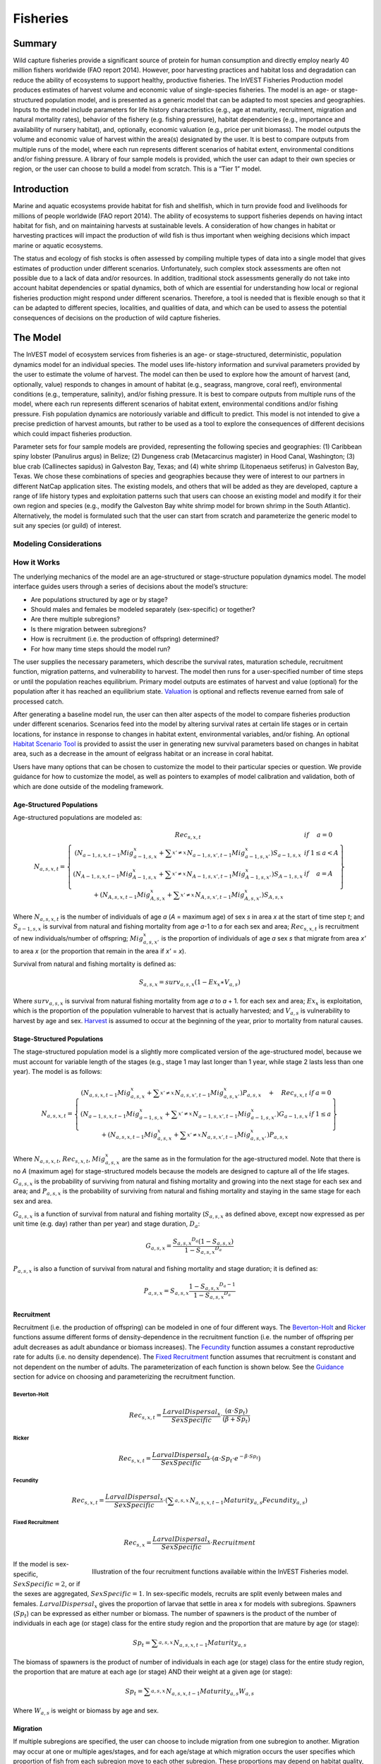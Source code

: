 .. _fisheries:

*********
Fisheries
*********

Summary
=======

Wild capture fisheries provide a significant source of protein for human consumption and directly employ nearly 40 million fishers worldwide (FAO report 2014). However, poor harvesting practices and habitat loss and degradation can reduce the ability of ecosystems to support healthy, productive fisheries. The InVEST Fisheries Production model produces estimates of harvest volume and economic value of single-species fisheries. The model is an age- or stage-structured population model, and is presented as a generic model that can be adapted to most species and geographies. Inputs to the model include parameters for life history characteristics (e.g., age at maturity, recruitment, migration and natural mortality rates), behavior of the fishery (e.g. fishing pressure), habitat dependencies (e.g., importance and availability of nursery habitat), and, optionally, economic valuation (e.g., price per unit biomass). The model outputs the volume and economic value of harvest within the area(s) designated by the user. It is best to compare outputs from multiple runs of the model, where each run represents different scenarios of habitat extent, environmental conditions and/or fishing pressure. A library of four sample models is provided, which the user can adapt to their own species or region, or the user can choose to build a model from scratch. This is a “Tier 1” model.

Introduction
============

Marine and aquatic ecosystems provide habitat for fish and shellfish, which in turn provide food and livelihoods for millions of people worldwide (FAO report 2014). The ability of ecosystems to support fisheries depends on having intact habitat for fish, and on maintaining harvests at sustainable levels. A consideration of how changes in habitat or harvesting practices will impact the production of wild fish is thus important when weighing decisions which impact marine or aquatic ecosystems.

The status and ecology of fish stocks is often assessed by compiling multiple types of data into a single model that gives estimates of production under different scenarios. Unfortunately, such complex stock assessments are often not possible due to a lack of data and/or resources. In addition, traditional stock assessments generally do not take into account habitat dependencies or spatial dynamics, both of which are essential for understanding how local or regional fisheries production might respond under different scenarios. Therefore, a tool is needed that is flexible enough so that it can be adapted to different species, localities, and qualities of data, and which can be used to assess the potential consequences of decisions on the production of wild capture fisheries.

The Model
=========

The InVEST model of ecosystem services from fisheries is an age- or stage-structured, deterministic, population dynamics model for an individual species. The model uses life-history information and survival parameters provided by the user to estimate the volume of harvest. The model can then be used to explore how the amount of harvest (and, optionally, value) responds to changes in amount of habitat (e.g., seagrass, mangrove, coral reef), environmental conditions (e.g., temperature, salinity), and/or fishing pressure. It is best to compare outputs from multiple runs of the model, where each run represents different scenarios of habitat extent, environmental conditions and/or fishing pressure. Fish population dynamics are notoriously variable and difficult to predict. This model is not intended to give a precise prediction of harvest amounts, but rather to be used as a tool to explore the consequences of different decisions which could impact fisheries production.

Parameter sets for four sample models are provided, representing the following species and geographies: (1) Caribbean spiny lobster (Panulirus argus) in Belize; (2) Dungeness crab (Metacarcinus magister) in Hood Canal, Washington; (3) blue crab (Callinectes sapidus) in Galveston Bay, Texas; and (4) white shrimp (Litopenaeus setiferus) in Galveston Bay, Texas. We chose these combinations of species and geographies because they were of interest to our partners in different NatCap application sites. The existing models, and others that will be added as they are developed, capture a range of life history types and exploitation patterns such that users can choose an existing model and modify it for their own region and species (e.g., modify the Galveston Bay white shrimp model for brown shrimp in the South Atlantic). Alternatively, the model is formulated such that the user can start from scratch and parameterize the generic model to suit any species (or guild) of interest.

Modeling Considerations
-----------------------

How it Works
------------

The underlying mechanics of the model are an age-structured or stage-structure population dynamics model. The model interface guides users through a series of decisions about the model’s structure:

+ Are populations structured by age or by stage?
+ Should males and females be modeled separately (sex-specific) or together?
+ Are there multiple subregions?
+ Is there migration between subregions?
+ How is recruitment (i.e. the production of offspring) determined?
+ For how many time steps should the model run?

The user supplies the necessary parameters, which describe the survival rates, maturation schedule, recruitment function, migration patterns, and vulnerability to harvest. The model then runs for a user-specified number of time steps or until the population reaches equilibrium. Primary model outputs are estimates of harvest and value (optional) for the population after it has reached an equilibrium state. `Valuation`_ is optional and reflects revenue earned from sale of processed catch. 

After generating a baseline model run, the user can then alter aspects of the model to compare fisheries production under different scenarios. Scenarios feed into the model by altering survival rates at certain life stages or in certain locations, for instance in response to changes in habitat extent, environmental variables, and/or fishing. An optional `Habitat Scenario Tool`_ is provided to assist the user in generating new survival parameters based on changes in habitat area, such as a decrease in the amount of eelgrass habitat or an increase in coral habitat.

Users have many options that can be chosen to customize the model to their particular species or question. We provide guidance for how to customize the model, as well as pointers to examples of model calibration and validation, both of which are done outside of the modeling framework. 


Age-Structured Populations
^^^^^^^^^^^^^^^^^^^^^^^^^^

Age-structured populations are modeled as:

.. math:: { N }_{ a,s,x,t }=\left\{ \begin{matrix} { Rec }_{ s,x,t } & if & a=0 \\ \left( { N }_{ a-1,s,x,t-1 }{ Mig }_{ a-1,s,x }^{ x }+\sum _{ x'\neq x }^{  }{ { N }_{ a-1,s,x',t-1 }{ Mig }_{ a-1,s,x' }^{ x } }  \right) { S }_{ a-1,s,x } & if & 1\le a<A \\ \left( { N }_{ A-1,s,x,t-1 }{ Mig }_{ A-1,s,x }^{ x }+\sum _{ x'\neq x }^{  }{ { N }_{ A-1,s,x',t-1 }{ Mig }_{ A-1,s,x' }^{ x } }  \right) { S }_{ A-1,s,x } & if & a=A \\ + \left( { N }_{ A,s,x,t-1 }{ Mig }_{ A,s,x }^{ x }+\sum _{ x'\neq x }^{  }{ { N }_{ A,s,x',t-1 }{ Mig }_{ A,s,x' }^{ x } }  \right) { S }_{ A,s,x } &  &  \end{matrix} \right\}

Where :math:`{N}_{a,s,x,t}` is the number of individuals of age *a* (*A* = maximum age) of sex *s* in area *x* at the start of time step *t*; and :math:`{S}_{a-1,s,x}` is survival from natural and fishing mortality from age *a*-1 to *a* for each sex and area; :math:`{Rec}_{s,x,t}` is recruitment of new individuals/number of offspring; :math:`{Mig}_{a,s,x'}^{x}` is the proportion of individuals of age *a* sex *s* that migrate from area *x'* to area *x* (or the proportion that remain in the area if *x'* = *x*).

Survival from natural and fishing mortality is defined as:

.. math:: { S }_{ a,s,x }={ surv }_{ a,s,x }\left( 1-{ Ex }_{ x }\ast { V }_{ a,s } \right)

Where :math:`{ surv }_{ a,s,x }` is survival from natural fishing mortality from age *a* to *a* + 1. for each sex and area; :math:`{Ex}_{x}` is exploitation, which is the proportion of the population vulnerable to harvest that is actually harvested; and :math:`{V}_{a,s}` is vulnerability to harvest by age and sex.  `Harvest`_ is assumed to occur at the beginning of the year, prior to mortality from natural causes.

Stage-Structured Populations
^^^^^^^^^^^^^^^^^^^^^^^^^^^^

The stage-structured population model is a slightly more complicated version of the age-structured model, because we must account for variable length of the stages (e.g., stage 1 may last longer than 1 year, while stage 2 lasts less than one year). The model is as follows:

.. math:: { N }_{ a,s,x,t }=\left\{ \begin{matrix} \left( { N }_{ a,s,x,t-1 }{ Mig }_{ a,s,x }^{ x }+\sum _{ x'\neq x }^{  }{ { N }_{ a,s,x',t-1 }{ Mig }_{ a,s,x' }^{ x } }  \right) P_{ a,s,x }\quad +\quad { Rec }_{ s,x,t } & if & a=0 \\ \left( { N }_{ a-1,s,x,t-1 }{ Mig }_{ a-1,s,x }^{ x }+\sum _{ x'\neq x }^{  }{ { N }_{ a-1,s,x',t-1 }{ Mig }_{ a-1,s,x' }^{ x } }  \right) G_{ a-1,s,x } & if & 1\le a \\ +\left( { N }_{ a,s,x,t-1 }{ Mig }_{ a,s,x }^{ x }+\sum _{ x'\neq x }^{  }{ { N }_{ a,s,x',t-1 }{ Mig }_{ a,s,x' }^{ x } }  \right) P_{ a,s,x } &  &  \end{matrix} \right\}

Where :math:`{N}_{a,s,x,t}`, :math:`{Rec}_{s,x,t}`, :math:`{Mig}_{a,s,x}^{x}` are the same as in the formulation for the age-structured model.  Note that there is no *A* (maximum age) for stage-structured models because the models are designed to capture all of the life stages. :math:`{G}_{a,s,x}` is the probability of surviving from natural and fishing mortality and growing into the next stage for each sex and area; and :math:`{P}_{a,s,x}` is the probability of surviving from natural and fishing mortality and staying in the same stage for each sex and area.

:math:`{G}_{a,s,x}` is a function of survival  from natural and fishing mortality (:math:`{S}_{a,s,x}` as defined above, except now expressed as per unit time (e.g. day) rather than per year) and stage duration, :math:`{D}_{a}`:

.. math:: { G }_{ a,s,x }=\frac { {{ S }_{ a,s,x }}^{ { D }_{ a } }\left( 1-{ S }_{ a,s,x } \right)  }{ 1-{{ S }_{ a,s,x }}^{ { D }_{ a } } }

:math:`{P}_{a,s,x}` is also a function of survival from natural and fishing mortality and stage duration; it is defined as:

.. math:: { P }_{ a,s,x }={ S }_{ a,s,x }\frac { 1-{ { S }_{ a,s,x } }^{ { D }_{ a }-1 } }{ 1-{{ S }_{ a,s,x }}^{ { D }_{ a } } }

.. _recruitment-label:

Recruitment
^^^^^^^^^^^
Recruitment (i.e. the production of offspring) can be modeled in one of four different ways. The `Beverton-Holt`_ and `Ricker`_ functions assume different forms of density-dependence in the recruitment function (i.e. the number of offspring per adult decreases as adult abundance or biomass increases). The `Fecundity`_ function assumes a constant reproductive rate for adults (i.e. no density dependence). The `Fixed Recruitment`_ function assumes that recruitment is constant and not dependent on the number of adults. The parameterization of each function is shown below. See the `Guidance`_ section for advice on choosing and parameterizing the recruitment function.

Beverton-Holt
"""""""""""""

    .. math:: { Rec }_{ s,x,t }=\frac { { LarvalDispersal }_{ x } }{ SexSpecific } \cdot \frac { \left( \alpha \cdot { Sp }_{ t } \right)  }{ \left( \beta +{ Sp }_{ t } \right) }

Ricker
""""""

    .. math:: { Rec }_{ s,x,t }=\frac { { LarvalDispersal }_{ x } }{ SexSpecific } \cdot \left( \alpha \cdot { Sp }_{ t }\cdot { e }^{ -\beta \cdot { Sp }_{ t } } \right) 

Fecundity
"""""""""

    .. math:: { Rec }_{ s,x,t }=\frac { { LarvalDispersal }_{ x } }{ SexSpecific } \cdot \left( \sum _{ a,s,x }^{  }{ { N }_{ a,s,x,t-1 }{ Maturity }_{ a,s }{ Fecundity }_{ a,s } }  \right) 

Fixed Recruitment
"""""""""""""""""

    .. math:: { Rec }_{ s,x }=\frac { { LarvalDispersal }_{ x } }{ SexSpecific } \cdot Recruitment

.. figure:: ./fisheries_images/RecruitmentFunctions.jpeg
   :align: right
   :scale: 100%
   :alt: Illustration of the four recruitment functions available within the InVEST Fisheries model.

   Illustration of the four recruitment functions available within the InVEST Fisheries model.

If the model is sex-specific, :math:`SexSpecific=2`, or if the sexes are aggregated, :math:`SexSpecific=1`. In sex-specific models, recruits are split evenly between males and females. :math:`{LarvalDispersal}_{x}` gives the proportion of larvae that settle in area x for models with subregions. Spawners (:math:`{Sp}_{t}`) can be expressed as either number or biomass.  The number of spawners is the product of the number of individuals in each age (or stage) class for the entire study region and the proportion that are mature by age (or stage):

.. math:: { Sp }_{ t }=\sum _{ a,s,x }^{  }{ { N }_{ a,s,x,t-1 }{ Maturity }_{ a,s } }

The biomass of spawners is the product of number of individuals in each age (or stage) class for the entire study region, the proportion that are mature at each age (or stage) AND their weight at a given age (or stage):

.. math:: { Sp }_{ t }=\sum _{ a,s,x }^{  }{ { N }_{ a,s,x,t-1 }{ Maturity }_{ a,s }{ W }_{ a,s } } 

Where :math:`{W}_{a,s}` is weight or biomass by age and sex.

Migration
^^^^^^^^^

If multiple subregions are specified, the user can choose to include migration from one subregion to another. Migration may occur at one or multiple ages/stages, and for each age/stage at which migration occurs the user specifies which proportion of fish from each subregion move to each other subregion. These proportions may depend on habitat quality, habitat quantity, known oceanographic dispersal patterns, etc. Within subregion migrations (for instance, shifts from one habitat type to another) should not be specified in this way.


Harvest
^^^^^^^

Harvest (:math:`{H}_{x,t}`) from each subregion in the final (equilbrated) time step is calculated based on the user-defined exploitation rate(s) and vulnerability. Harvest can be output by numbers or by weight. Choosing the appropriate output metric depends on how catch is normally processed and sold.

	Numbers (e.g. Dungeness crab:  :math:`{ H }_{ t,x }=\sum _{ a,s,x }^{  }{ { N }_{ a,s,x,t }{ Ex }_{ x }{ V }_{ a,s } }`

	By Weight (e.g. Spiny lobster, White shrimp): :math:`{ H }_{ t,x }=\sum _{ a,s,x }^{  }{ { N }_{ a,s,x,t }{ Ex }_{ x }{ V }_{ a,s }{ W }_{ a,s } }`

Where :math:`{Ex}_{x}` is exploitation, which is the proportion of the population vulnerable to harvest that is actually harvested, :math:`{V}_{a,s}` is vulnerability to harvest for age *a* and sex *s*, and :math:`{w}_{a,s}` is weight for age and sex.

Valuation
^^^^^^^^^

Valuation, :math:`{V}_{x,t}`  is optional and reflects the earnings from the sale of harvest. It is intended to give a rough idea of the current market value for an equilibrated population based on user-defined price parameters. It is simply:

.. math:: { V }_{ t,x }={ H }_{ t,x }\ast FractionProcessed\ast Price

Where :math:`Price` is the value in price per units (where units match those given by :math:`{H}_{x,t}`), and :math:`FractionProcessed` is the proportion of each harvest unit that remains to be sold after processing.

Initial Conditions 
^^^^^^^^^^^^^^^^^^

The user supplies the initial number of recruits for both age- and stage-structured models. To initialize the **age-structured** models the following is done (i.e., at :math:`t = 0`): 

.. math:: { N }_{ a,s,x,t=0 }=\left\{ \begin{matrix} { Re }c_{ s,x,t=0 } & if & a=0 \\ { N }_{ a-1,s,x,t=0 }{ S }_{ a,s,x } & if & 1\le a<A \\ \frac { { N }_{ A-1,s,x,t=0 }{ S }_{ A-1,s,x } }{ (1-{ S }_{ A,s,x }) }  & if & a=A \end{matrix} \right\}

For **stage-structured** models, we set the youngest stage as the initial recruitment, and then all other stages to 1 (as below). This is appropriate for the stage-structured models because each stage has a different duration, so we allow the model to redistribute the initial recruits (i.e., members of the youngest stage) over time instead of specifying them at the outset as in the age-structured model.

.. math:: { N }_{ a,s,x,t=0 }=\left\{ \begin{matrix} { Rec }_{ s,x,t=0 } & if & a=0 \\ 1 & if & 1\le a \end{matrix} \right\}

.. note:: Because the population model is run to equilibrium, the initial number of recruits will not affect the model results, but may affect the number of time steps required before the population reaches equilibrium.

Scenarios
=========

The InVEST Fisheries model is best suited for comparing fisheries production under different scenarios. A scenario could be a change in the amount of juvenile habitat, a change in the harvest rate in a particular subregion, or a change in survival due to other causes such as climate change. Results from running scenarios can then be compared to baseline model runs to evaluate the consequences of such changes for fisheries production. To facilitate the analysis of scenarios, we provide a preprocessor tool for calculating how changes in habitat extent translate into changes in age/stage-specific survival.

Habitat Dependency
------------------

For ages/stages that depend on certain habitats (for instance, mangroves), a change in habitat coverage within a region can result in a change in the survival rate of ages/stages which depend on that habitat. The option to model this dependency is included as a `Habitat Scenario Tool`_ with InVEST, whereby new survival parameters are generated based on the baseline survival parameters and the amount of change in habitat. Users may choose to use the functional form provided in the tool, or use their own methods to calculate changes in survival. Currently, the tool is only suited for use with age-structured (not stage-structured) models.

Using the Habitat Scenario Tool, changes in the area of critical habitats are linked to changes in survival as follows:

.. math:: { S }_{ a,x }={ surv }_{ a,x }{ \left( \frac { \sum _{ { d }_{ a,h }>0 }^{  }{ { \left( 1+\frac { { H }_{ h,x,SCEN }-{ H }_{ h,x,BL } }{ { H }_{ h,x,BL } }  \right)  }^{ { d }_{ a,h }\gamma  } }  }{ { n }_{ a } }  \right)  }^{ { T }_{ a } }

Where :math:`{surv}_{a,x}` is baseline survival from natural mortality from age *a*-1 to *a* in subregion *x*: :math:`{surv}_{0}=1`, :math:`{surv}_{a}={e}^{-M}` if *a* > 0, and :math:`{M}_{a}` is the natural mortality rate from *a* - 1 to *a*. :math:`{T}_{a}` indicates if a transition to a new habitat happens from *a* - 1 to *a*, which is used so that changes in habitat coverage only affect survival during the transition to that habitat, but not once settled in the habitat. :math:`{H}_{h,x}` is the amount of habitat *h* (e.g. coral, mangrove, seagrass) in the region in the baseline (BL; i.e. status quo) system or under the scenario being evaluated (SCEN). :math:`{d}_{a,h}` is the degree to which survival during the transistion from *a*-1 to *a* depends upon availability of :math:`h`, :math:`y` is a shape parameter which describes the relationship between a change in habitat and a change in survival, and :math:`{n}_{a}` is the number of non-zero habitat-dependency values for age *a*.  If :math:`{n}_{a}=0`, :math:`{S}_{a,x}={surv}_{a,x}`. :math:`{S}_{a,x}` is restricted to a maximum of 1.


Limitations and Simplifications
===============================

The InVEST Fisheries model is best suited for exploring how different scenarios of habitat change, harvesting, or changing environmental conditions may result in changes to fisheries production. It is not intended to be a stock assessment tool, nor should the output be interpreted as predictions of future catches. Fish populations are notoriously variable, both from year to year as well as over long time scales. In the InVEST Fisheries model, as with any model, the quality of the output will be determined by the quality of the parameters supplied.
Key assumption of the model include:

+ Fishing is assumed to take place at the start of the year, before natural mortality.
+ After recruitment, survival is not density-dependent (i.e. does not depend on population size).
+ Harvest rates and selectivity are fixed through time, such that technological improvements to gear or changes in fishing practices are not modeled.
+ Market operations are fixed, such that they do not vary in response to amount of harvest, shifts in market or consumer preference. 

Key assumptions of the Habitat Scenario Tool include:

+ Habitat dependencies are obligatory (i.e., habitat substitutability is not explicitly represented).
+ The population responds to change in habitat quantity (e.g., areal extent of mangrove, seagrass, or coral reef), not quality of those habitats.
+ A change in habitat quantity is assumed to affect survival only during the first life stage which depends on that habitat. 
+ The effect of a change in habitat on survival does not depend on the population density. In other words, a 50% reduction in juvenile habitat will have the same effect on survival rates regardless of the number of juveniles.


Model Details and Guidance
==========================

Sample Models
-------------

Four sample models are included with the InVEST Fisheries model, but it is expected that the user will customize the model to suit their own species or region as needed. The following sections provide guidance on how to customize the model, and give examples from the four sample models. The four sample models exist as parameter sets the user can input to the InVEST model. For more information on the parameterization of the Dungeness crab model, as well as an application of the model, see Toft et al. 2013. For the Spiny lobster model used in the Belize case study, see Arkema et al. *in press* and Toft et al. *in prep* (available upon request). The Spiny lobster model was parameterized by fitting to time-series of catch and catch-per-unit-effort (CPUE). In situations where parameters are uncertain (in particular, recruitment parameters), fitting the model to available catch data is one way to get estimates of these parameters (see Arkema et al. *in press*). This must be done outside InVEST.

Guidance
--------

Age or Stage Structured
^^^^^^^^^^^^^^^^^^^^^^^

An age-structured model is simply a stage-structured model where all stages are the same length (typically one year). If multiple important life-history transitions happen within a year which should be captured in the model (e.g., multiple transitions from one habitat to another, or multiple migration events between regions), then a stage-structured model may be most appropriate. 

All of the sample models are age-structured models, aside from shrimp, which is stage-structured. The stage-structured model accounts for variable lengths of the stages (e.g., stage 1 may last longer than a year, while stage 2 may last less than a year). Stage duration, :math:`{D}_{a}`, must be specified for each stage, but is assumed to be constant (and typically 1 year) for age-structured models.

Time Step Units
^^^^^^^^^^^^^^^

For age-structured models, the time step is assumed to be one year, and parameters are therefore based on annual rates and the model progresses in one-year increments. For stage-structured models, the user determines the time step. For instance, in the white shrimp model time steps are interpreted as days because 'Duration' values in the population_params.csv are number of days. The time step unit (days, months, years) will be the same as used for the "number of time steps for model run," which is specified by the user.

Number of Time Steps for Model Run
^^^^^^^^^^^^^^^^^^^^^^^^^^^^^^^^^^

The number of time steps should be sufficiently large for the population to reach equilibrium. For age-structured models, a reasonable starting place is between 100-300 time steps, but will depend on the population parameters. For stage-structured models, more time steps may be needed. It is recommended that the user start with an intermediate number of time steps and check the model output to determine whether more time steps are needed to reach equilibrium.

Number of Age or Stage Classes
^^^^^^^^^^^^^^^^^^^^^^^^^^^^^^

The model should capture the major points through adulthood– larval, juvenile/rearing, spawning, harvest. This is fairly straightforward for stage-structured models, as stages will span larval to adult stages, with some in between. For white shrimp, for instance, the intermediate stages are post-larval, marsh and bay. For age-structured models, the maximum age should be set to be old enough for the species to have reached full maturity and to be subjected to maximum harvest. The oldest age class will be a ‘plus’ class meaning that it includes that age and all older ages. There is no maximum age for stage-structured models because the models are designed to capture all of the life stages.

**Spiny Lobster** (8 age classes): 0 (larval), 1, 2, 3, 4, 5, 6, 7+

**Dungeness Crab** (5 age classes): 0 (larval), 1, 2, 3, 4+

**Blue Crab** (4 age classes): 0 (larval), 1, 2, 3+

**White Shrimp** (5 stage classes): eggs/larvae, post-larval, marsh, bay, adult (based on Baker et al. 2008)


Sex-Specific or Not
^^^^^^^^^^^^^^^^^^^

A sex-specific model can be used if the biology (e.g., migration, size at age) or harvest practices differ substantially by sex. Different parameters can be given to each sex. Of the sample models, Dungeness crab is the only example of a sex-specific model. Males and females are separate in the Dungeness crab model because regulations prohibit harvest of female crabs. The population model could have been combined for both sexes, but we deemed it easier to keep them separate to reflect the harvest practices.

Areas(s) of Interest
^^^^^^^^^^^^^^^^^^^^

The model can encompass one area—that is, be completely spatially aggregated (i.e. the population is considered homogenous throughout the study area)—or the area can be divided into subregions. In the sample models, we have made our decisions about how to include space in each model based on the policy questions and data availability for parameterizing the model.

**Spiny Lobster**: Project partners separated Belizean coastal and marine waters into 9 planning regions of different sizes, which we use for the lobster model.

**Dungeness Crab**: Six boxes of irregular shape/size to match output from an ecosystem model (Toft et al. ICES).

**Blue Crab and White Shrimp**: A single bay-wide region


Larval Dispersal
^^^^^^^^^^^^^^^^

For models with subregions (e.g., Spiny Lobster, Dungeness Crab), we assume that adults from each subregion contribute to a common larval pool. Larvae are then distributed across subregions. The proportion of larvae that go to each subregion is user-defined, in the main parameters csv file. In the spiny lobster default model, larvae are dispersed to the subregions according to the distribution of suitable habitat (e.g. mangroves and seagrasses. See `Habitat Dependency`_) among the subregions (Arkema et al. in review). In the Dungeness crab default model, larvae are dispersed proportional to the surface area of each subregion (Toft et al. 2013 ICES). The models represent closed populations, meaning we do not allow for any larval recruitment from outside of the study area. However, if recruitment is modeled using the `Fixed Recruitment`_ function, this could implicitly represent an external source of larvae.

Migration
^^^^^^^^^

If there are multiple subregions in the model, the user defines the degree of migration between subregions and at what ages/stages this migration occurs. In deciding how to include migration in a model, the user should answer questions such as: Does a portion of each age-class emigrate each year? Or does emigration only occur for specific classes as they migrate between habitats? What portion of each class emigrates (e.g., 10% or 50%)? Where do they go (e.g., distribute equally to all other subregions regardless of distance from subregion of origin, or distribute based on a distance decay from subregion of origin)?

To specify migration, the user includes a separate matrix for each age (or stage) when migration occurs (e.g., in the lobster model, lobster migrate between ages 2 and 3 only, so only 1 migration matrix is included). These matrices, stored within a single folder, are selected under “migration matrix CSV folder” in the model interface. Note that movements within subregions (for instance, ontogenetic shifts between different habitat types) may be implicitly included in the model by altering age-specific survival rates to reflect availability of recipient habitat (see habitat dependency section). Within subregion movements do not require a migration matrix.

Spiny lobster is the only sample model that includes migration, which occurs as lobster move from mangroves and seagrasses to corals between ages 2 and 3. The proportion of age 2s that migrate from one subregion to another is determined by a distance decay function weighted by the amount of coral habitat in each subregion. For example, if there are 2 subregions and one is replete with coral, more of the age 2 lobster will migrate to that subregion than the other (for details see Arkema et al. *in press*).

Survival from Natural Mortality
^^^^^^^^^^^^^^^^^^^^^^^^^^^^^^^

Each year, a proportion of each age-class or stage succumbs to natural mortality due to a variety of causes, including predation, disease, or competition. Survival from natural mortality is the proportion of individuals that continues on to the next age/stage. Often, survival from natural mortality is calculated from instantaneous natural mortality rates (:math:`{M}_{a}`), which are frequently available from peer-reviewed literature and/or stock assessments: :math:`{S}_{a}={e}^{-{M}_{a}t}`, where t is the length of the time step over which survival is calculated (typically 1 year for `Age-Structured Populations`_).

Within the model, natural mortality may vary by age/stage, sex, and subregion, but it may not vary by time step.

**Spiny Lobster**: survival from natural mortality is the same across all ages (0.698), as calculated from a natural mortality rate of 0.36 y^-1.

**Dungeness Crab**: we use 4 survival parameters, which were the same for males and females (see references in Higgins et al. 1997 and Toft et al. 2013). The survival of eggs to age 1 crab involves survival through two phases of Dungeness crab development—egg, and megalopae—for which we each had estimates of survival (5.41x10-6 and 0.29, respectively). We multiplied these together to generate the survival term from eggs through megalopae to age 1. Survival was the same for ages 2 and 3 of both sexes, and age 4+ females (0.725); age 4+ males are harvested and the surviving males have been shown to have a lower survival than other adult Dungeness crab (0.526).

Survival from Fishing Mortality
^^^^^^^^^^^^^^^^^^^^^^^^^^^^^^^

Mortality from fishing depends on the exploitation fraction and the age- or stage-specific vulnerability to harvest (see below).

Exploitation Fraction
^^^^^^^^^^^^^^^^^^^^^

This is the proportion of the population vulnerable to harvest that is actually harvested. This may vary by subregion.

Vulnerability to Harvest
^^^^^^^^^^^^^^^^^^^^^^^^

Not all ages or stages are equally likely to be harvested. Vulnerability to harvest (also called selectivity) may depend on size, life-stage specific behavior (for instance spawning aggregations), habitat use, or regulations, and may change depending on the gear and fishing strategies employed. A value of 1.0 indicates that the age or stage is fully vulnerable to harvest, whereas values less than one indicate the vulnerability relative to the fully-vulnerable age or stage. For instance, if all individuals age 4+ are fully vulnerable, whereas age 3 individuals are only half as likely to be caught given the same fishing pressure, age-3 would have a vulnerability of 0.5. The most vulnerable age/stage should have a value of 1.0. Vulnerability is assumed to be the same across subregions.

Different functional forms may be used to describe vulnerability. These are examples intended to help the user construct the population parameters csv file, but other functional forms are possible (for instance, a dome-shaped function would imply the highest vulnerability for medium-aged individuals).

Binary: each age or stage is either not vulnerable or fully vulnerable (0 or 1).

Logistic function: assumes that vulnerability increases with age/stage, where :math:`{a}_{50}` is the age at which individuals have a 50% vulnerability to harvest, and :math:`\delta` determines the slope of the logistic function.

**Spiny Lobster**: We model vulnerability-at-age by using the logistic function above, with :math:`{a}_{50}` set to 2.5 years and :math:`\delta` set to 10.  A :math:`\delta` of 10 gives the shape of the logistic function a nearly knife-edge selectivity, meaning that very few lobster younger than 2.5 years are vulnerable to fishing, whereas almost all lobster older than 2.5 years are vulnerable to fishing. This cutoff was chosen as this is the age when lobster reach the minimum legal size for harvest of 75mm. A smaller delta would soften the knife-edge selectivity, resulting in higher vulnerability (and harvest) of younger lobster. Exploitation (:math:`{Ex}_{x}`) for this model is set to 31% based on historical harvest rates.

**Dungeness Crab**: Vulnerability and exploitation are set more simply in this model. Only age 4 males are assumed to be vulnerable to harvest (V = 1 for age 4 males, and V = 0 for all other ages and females). :math:`{Ex}_{x}` is set to 0.47, meaning 47% of age-4 males are harvested in each region. This was estimated by adjusting an average harvest rate for California, Oregon and Washington to include only tribal and recreational catch since commercial harvesting does not occur in Hood Canal, WA (details in Toft et al. 2014 ICES)

Recruitment
^^^^^^^^^^^

**Beverton-Holt**: The Beverton-Holt model represents a situation where the total number of recruits increases with spawners abundance up to an asymptote. This recruitment function also has two parameters: alpha and beta. For Beverton-Holt, alpha represents the maximum number of recruits produced (i.e. the asymptote), whereas beta represents the number of spawners needed to produce recruitment equal to half the maximum (alpha/2). In this form, alpha/beta represents the recruits per spawner at low spawner levels. 

**Ricker**: The Ricker model represents a situation where the total number of recruits increases up to intermediate spawner levels and then decreases at very high spawner levels. This function has two parameters: alpha and beta. In the Ricker model, alpha gives the maximum recruits per spawner at low spawner levels (i.e., the initial slope of the stock-recruit curve), while beta is the rate of decline in recruits as there are more spawners, or the degree to which the curve bends downwards as spawner abundance increases. 

For both Ricker and Beverton-Holt, spawners may be measured in numbers of individuals or in biomass, and the parameters should be specified appropriately.

**Fecundity**: For the fecundity-based recruitment function, only age- or stage-specific fecundity values are needed, representing the number of offspring per mature individual. Caution is urged when selecting this option as age-based models must be carefully parameterized in order to reach equilibrium, and stage-based models may reach a false equilibrium. 

**Fixed**: In the fixed recruitment function, recruitment is time-invariant. A value for the fixed number of recruits must be given. Recruitment therefore does not depend on the abundance of mature individuals. 

.. note:: Choosing which recruitment function to use will depend on data availability as well as ecological knowledge about the species and region. Density-dependent recruitment functions such as the Ricker and Beverton-Holt are most common in fisheries models, as they recognize that a population depends on finite resources and cannot grow infinitely large. A model with the Fecundity function must be parameterized carefully or it is not guaranteed to reach an equilibrium. The Fixed recruitment may be appropriate in cases where the region of interest is small relative to the range or distribution of the fished population, for instance, when recruits may drift into the region of interest from nearby spawning areas. 

The Ricker function is used for the blue crab and Dungeness crab models. The lobster model uses the Beverton-Holt function. The white shrimp model assumes fixed recruitment. In all cases, stock-recruitment parameters were estimated by fitting the model to available data. For instance, the spiny lobster model was fit to three time-series of catch-per-unit-effort (CPUE) data, which allowed the estimation of alpha and beta. In the white shrimp model, recruitment was estimated by fitting the model to catch data.

Initial Recruitment
^^^^^^^^^^^^^^^^^^^

Because the model is an equilibrium model, the value chosen for Initial Recruitment is not critical. It should be in a reasonable range in order to ensure the model reaches equilibrium without too many time steps.

Maturity at Age/Stage
^^^^^^^^^^^^^^^^^^^^^

Maturity at age or stage is used to determine the abundance of spawners if you choose Beverton-Holt or Ricker for the recruitment function. These parameters may be taken from other studies, or estimated from data using, for instance, the equation given below. If local data are not available, www.fishbase.org provides basic life history information for many species of fish.

Maturity-at-age, :math:`{m}_{a}`, may be calculated using a maturity ogive governed by a logistic function:

.. math:: { m }_{ a }={ \left( 1+exp\left( -\phi \left( { L }_{ a }-{ L }_{ 50 } \right)  \right)  \right)  }^{ -1 }

where:

+ :math:`\phi` determines the slope of the logistic function
+ :math:`{L}_{50}` is the length-at-50% maturity
+ :math:`{L}_{a}` is the length-at-age, defined according to a von Bertalanffy growth equation.

See the length/weight section below.


Weight at Age (Optional)
^^^^^^^^^^^^^^^^^^^^^^^^

It is optional to include a length-weight relationship in the model. We have done so for the lobster model because harvest and sale of lobster is recorded by volume of meat, not number of lobsters, which means any model validation needed to be a comparison of weight, not just numbers of lobster. For Dungeness crab, however, we validated the model against numbers of crab landed and had no need to transform numbers of crab to volume of crab. It may also be useful to include weight when recruitment depends strongly on total biomass of spawners, rather than total numbers of spawners.

For Lobster, we use a von Bertalanffy growth equation and a length-weight relationship to transform numbers-at-age to weight-at-age, :math:`{w}_{a}`:

.. math:: {w}_{a}=e{{L}_{a}}^{f}

where:

+ :math:`e`, :math:`f` are parameters of the von Bertalanffy growth equation
+ :math:`{L}_{a}` is length-at-age

:math:`{L}_{a}` is defined as: 

.. math:: { L }_{ a }={ l }_{ \infty  }\left( 1-exp\left( -\kappa \left( a-{ t }_{ 0 } \right)  \right)  \right)

where:

+ :math:`{I}_{\infty}` is the asymptotic maximum length
+ :math:`\kappa` is curvature parameter, which is proportional to rate at which :math:`{I}_{\infty}` is reached
+ :math:`{t}_{0}` is the age at which the fish has 0 length, therefore is non-negative, or zero.

Parameters for these equations may be estimated from data prior to running InVEST, or taken from www.fishbase.org for many fish species. Alternatively, estimates of weight-at-age may be taken directly from fish measurements without using a model.

Valuation (Optional)
^^^^^^^^^^^^^^^^^^^^

Valuation is intended to reflect the earnings from the sale of harvest. *Unit Price* gives the price per unit of harvest (either weight or numbers) that fishers receive from buyers. This information should be obtainable in reports, from national statistics, or by surveying fishers and buyers. *Fraction Kept After Processing* gives the proportion of each unit of harvest that remains to be sold after processing, or if harvest is specified in numbers, gives the proportion of individuals which are sold.

Currently, the spiny lobster model is the only sample model with valuation. See Arkema et al. *in press* and Toft et al. *in prep* for a description of how valuation parameters were estimated.

Habitat Dependency and the Habitat Scenario Tool (Optional)
^^^^^^^^^^^^^^^^^^^^^^^^^^^^^^^^^^^^^^^^^^^^^^^^^^^^^^^^^^^

Habitat dependencies are not explicitly included within the InVEST Fisheries Production model. However, a `Habitat Scenario Tool`_ is included which can be used to generate updated survival parameters based on changes in habitat. In order to use the tool, the user must already have a baseline set of population parameters, particularly survival rates. The tool takes information on changes in habitat area (expressed as a percent change from the baseline habitat area), age/stage specific habitat dependencies (i.e. age-0 lobster depend on mangroves and seagrass), and a user-specified shape parameter describing the relative response rate, or how a change in habitat corresponds to a change in survival. The tool outputs a new population parameters file with updated survival rates. Note that this tool cannot be used to generate an initial set of survival parameters, but is only used to update baseline survival parameters based on habitat change scenarios.

In using this tool, the user should have information on which life stages depend on which habitat types.

The user needs to specify:

1. Habitat changes, represented as a percent change in the area of each habitat type by subregion (if applicable). Changes in habitat area can represent different scenarios of conservation, restoration, or development, for instance as output from the :doc:`Habitat Risk Assessment </habitat_risk_assessment>` model.
2. Age- or stage-specific habitat dependencies, ranging from 0 (no dependency) to 1 (fully dependency). If an age or stage depends on multiple habitats, each habitat-stage dependency value can range from 0 to 1. However, if habitats are interchangable with regards to species dependency (in other words, if a species can use either habitat type, or if an increase in one habitat can compensate for a decrease in the other), we recommend modeling them as a single habitat type in the `Habitat Scenario Tool`_. Information on habitat dependencies can often be found in the scientific literature.
3. A gamma value. A gamma value of 1 means that a 50% increase in habitat area will correspond to a 50% increase in survival. A gamma value of 0.2 means that a 50% increase in habitat area will correspond to only a 10% increase in survival.


Data Needs
==========

Many types of data may and should be used to estimate inputs for the model parameters. For instance, data about a species' length, weight, maturity, or fecundity at a given age/stage are important for specifying how the population reproduces. Historical data on prices can be used to estimate the value of harvests. Survival rates may be estimated from data or taken from literature values. Because the types of data available for each fishery may vary drastically, the model is designed to allow the user full flexibility in how these inputs are estimated. In cases where parameters are highly uncertain, we recommend the user to run the model multiple times with a range of parameter values to determine how sensitive the model's results are to uncertainty in parameters. For more details on the definitions of the input data, please see the `How it Works`_ and `Guidance`_ sections.


Running the Model
=================

Core Model
----------

Upon opening the Fisheries program, the user is presented with an interface containing a set of parameters through which to submit inputs. Information about each parameter is provided below. Once the user has entered all necessary inputs, the user can start the model run by pressing ‘Run’.  If any errors occur, InVEST will stop the model run and provide feedback to the user about what caused the error through a message screen.

.. figure:: ./fisheries_images/Fisheries_UI.png
   :align: right
   :scale: 100%
   :alt: Example User Interface for Core Model

   Example User Interface for Core Model

General Parameters
^^^^^^^^^^^^^^^^^^

1. **Workspace (required)**. The selected folder is used as the workspace where all intermediate and output files will be written. If the selected folder does not exist, it will be created. If datasets already exist in the selected folder, they will be overwritten.

    *Naming Conventions:* Any alphanumeric string of characters. Best to avoid whitespace characters.

    *Example Filepath:* \\InVEST\\Fisheries\\

2. **Area(s) of Interest (optional)**. The provided shapefile is used to display outputs within the subregion(s) of interest. The layer should contain one feature for every subregion of interest, each feature of which should have a ‘Name’ attribute (case-sensitive) matching a corresponding subregion in the Population Parameters CSV File. The 'Name' attribute value can be numeric or alphabetic, but must be unique within the given file.

    *Filetype:* Polygon Shapefile (SHP)

    *Example Filepath:* \\InVEST\\Fisheries\\Input\\lobster_subregions.shp

    *Requirement:* must have a 'Name' attribute in the shapefile’s attribute table.

3. **Number of Time Steps for Model Run (required)**. The number of time steps the simulation shall execute before completion. Must be a positive integer. The time step can use any unit of time relevant to the population. Consult `Time Step Units`_ for advice on selecting time step duration.

Population Parameters
^^^^^^^^^^^^^^^^^^^^^

4. **Population Model Type (required)**. Specifies whether the classes provided in the Population Parameters CSV file represent ages or stages. Age-based models (e.g. Spiny Lobster, Dungeness Crab) are separated by uniform, fixed-length time steps (usually representing a year). Stage-based models (e.g. White Shrimp) allow stages to have non-uniform durations based on the assumed resolution of the provided time step. If the stage-based model is selected, the Population Parameters   CSV File must include a ‘Duration’ vector alongside the survival matrix that contains the number of time steps that each stage lasts.

5. **Population Classes are Sex-Specific (required)**. Specifies whether or not the population classes provided in the Population Parameters File are distinguished by sex.

6. **Harvest by Individuals or Weight (required)**. Specifies whether the harvest output values are calculated in terms of number of individuals or in terms of biomass (weight). If ‘Weight’ is selected, the Population Parameters CSV File must include a 'Weight' vector alongside the survival matrix that contains the weight of each age/stage, as well as sex if the model is sex-specific.

7. **Batch Processing (required)**. Specifies whether the program will perform a single model run or a batch (set) of model runs.  For single model runs, users submit a filepath pointing to a single Population Parameters CSV file.  For batch model runs, users submit a folder path pointing to a set of Population Parameters CSV files. The name of each CSV file will serve as the prefix of the outputs created by the model run.

8. **Population Parameters CSV File (required)**. The provided CSV file should contain all necessary parameters for population groups based on age/stage, sex, and subregion - excluding possible migration parameters.

    *Naming Conventions:* Any alphanumeric string of characters. Best to avoid whitespace characters.

    *Filetype:* Comma Separated Values (CSV)

    *Example Filepath:* \\InVEST\\Fisheries\\Inputs_Lobster\\population_params.csv

  + **Classes (required)**- The leftmost column should contain the age/stage names of the given species listed in chronological order. Each name can be an alphanumeric string. If the population classes are sex-specific, all age/stage names of one sex must be listed first, followed below by the age/stage names of the other sex.

  + **Subregions (required)**- The top-most row should contain the subregion names considered by the model. Each name can be an alphanumeric string. If the AOI shapefile is to be provided, the subregion entries must each match a corresponding 'Name' attribute value in a feature of the AOI shapefile. An entry must be provided even if the model is considering only one subregion.

  + **Survival Rates from Natural Mortality Matrix (required)**- Each unique pair of age/stage and subregion should contain a survival rate from natural mortality, expressed as a decimal fraction.

  **Subregion-specific Attributes**: Rows placed directly below the survival matrix with at least one empty row placed in-between as a buffer. 

  + **ExploitationFraction (required)**- A row starting in the first column with the label 'ExploitationFraction'. The exploitation fraction is the proportion of the vulnerable population in each subregion that is harvested (0=0% harvested, 1=100% harvested). Each subregion is treated independently (i.e. up to 100% of the vulnerable population in each subregion may be harvested).

  + **LarvalDispersal**- A row starting in the first column labeled 'LarvalDispersal'. The larval dispersal is the proportion of the cumulative larvae pool that disperses into each subregion. Each subregion column should have a decimal to represent this. Dispersal across all subregions should add up to 1. If larval dispersal isn’t provided, larvae will be dispersed equally across all subregions.

  **Class-specific Attributes**: Columns placed directly to the right of the survival matrix with at least one empty column placed in-between as a buffer.

  + **VulnFishing (required)**- A column labeled 'VulnFishing', which is the relative vulnerability to harvest for each class. A decimal value for each class listed in this column is required. The most vulnerable age(s)/stage(s) should have a value of 1.0, indicating full vulnerability.

  + **Maturity**- A column labeled 'Maturity'. This column is only required if the recruitment function being used is Ricker, Beverton-Holt, or Fecundity. It represents the fraction of that age or stage which is mature and contributes to the spawning stock. A decimal value for each age/stage is required if maturity is included. For classes which do not reproduce, this should be 0.

  + **Duration**. A column labeled ‘Duration’. This column is required for stage-based models. It represents the number of time steps for which an average individual will be in that stage before moving to the next one.

  + **Weight**- A column which is required if ‘Spawners by Weight’ or ‘Harvest by Weight’ is selected. This is the average biomass of an individual of the population at each age/stage expressed in model-agnostic units, and is required for each of the ages/stages listed in the classes column.

  + **Fecundity**- A column in the headers row which is required if the recruitment function being used is Fecundity. It represents the number of recruits per mature individual.

  **Example Sex-Aggregated Population Parameters CSV File**

    +--------------------------+-------------+-------------+-----+-------------+-----+-----------------+--------------+--------------+-------------+---------------+
    | **Class**                | Subregion_1 | Subregion_2 | ... | Subregion_N |     | **VulnFishing** | **Maturity** | **Duration** | **Weight**  | **Fecundity** |
    +--------------------------+-------------+-------------+-----+-------------+-----+-----------------+--------------+--------------+-------------+---------------+
    | Class_1                  | <float>     | <float>     | ... | <float>     |     | <float>         | <float>      | <int>        | <float>     | <float>       |
    +--------------------------+-------------+-------------+-----+-------------+-----+-----------------+--------------+--------------+-------------+---------------+
    | Class_2                  | <float>     | <float>     | ... | <float>     |     | <float>         | <float>      | <int>        | <float>     | <float>       |
    +--------------------------+-------------+-------------+-----+-------------+-----+-----------------+--------------+--------------+-------------+---------------+
    | ...                      | ...         | ...         | ... | ...         |     | ...             | ...          | ...          | ...         | ...           |
    +--------------------------+-------------+-------------+-----+-------------+-----+-----------------+--------------+--------------+-------------+---------------+
    | Class_N                  | <float>     | <float>     | ... | <float>     |     | <float>         | <float>      | <int>        | <float>     | <float>       |
    +--------------------------+-------------+-------------+-----+-------------+-----+-----------------+--------------+--------------+-------------+---------------+
    |                          |             |             |     |             |     |                 |              |              |             |               |
    +--------------------------+-------------+-------------+-----+-------------+-----+-----------------+--------------+--------------+-------------+---------------+
    | **ExploitationFraction** | <flaot>     | <float>     | ... | <float>     |     |                 |              |              |             |               |
    +--------------------------+-------------+-------------+-----+-------------+-----+-----------------+--------------+--------------+-------------+---------------+
    | **LarvalDispersal**      | <float>     | <float>     | ... | <float>     |     |                 |              |              |             |               |
    +--------------------------+-------------+-------------+-----+-------------+-----+-----------------+--------------+--------------+-------------+---------------+

  **Example Sex-Specific Population Parameters CSV File**

    +--------------------------+-------------+-------------+-----+-------------+-----+-----------------+--------------+--------------+-------------+---------------+
    | **Class**                | Subregion_1 | Subregion_2 | ... | Subregion_N |     | **VulnFishing** | **Maturity** | **Duration** | **Weight**  | **Fecundity** |
    +--------------------------+-------------+-------------+-----+-------------+-----+-----------------+--------------+--------------+-------------+---------------+
    | Class_1 (Female)         | <float>     | <float>     | ... | <float>     |     | <float>         | <float>      | <int>        | <float>     | <float>       |
    +--------------------------+-------------+-------------+-----+-------------+-----+-----------------+--------------+--------------+-------------+---------------+
    | Class_2                  | <float>     | <float>     | ... | <float>     |     | <float>         | <float>      | <int>        | <float>     | <float>       |
    +--------------------------+-------------+-------------+-----+-------------+-----+-----------------+--------------+--------------+-------------+---------------+
    | ...                      | ...         | ...         | ... | ...         |     | ...             | ...          | ...          | ...         | ...           |
    +--------------------------+-------------+-------------+-----+-------------+-----+-----------------+--------------+--------------+-------------+---------------+
    | Class_N                  | <float>     | <float>     | ... | <float>     |     | <float>         | <float>      | <int>        | <float>     | <float>       |
    +--------------------------+-------------+-------------+-----+-------------+-----+-----------------+--------------+--------------+-------------+---------------+
    | Class_1 (Male)           | <float>     | <float>     | ... | <float>     |     | <float>         | <float>      | <int>        | <float>     | <float>       |
    +--------------------------+-------------+-------------+-----+-------------+-----+-----------------+--------------+--------------+-------------+---------------+
    | Class_2                  | <float>     | <float>     | ... | <float>     |     | <float>         | <float>      | <int>        | <float>     | <float>       |
    +--------------------------+-------------+-------------+-----+-------------+-----+-----------------+--------------+--------------+-------------+---------------+
    | ...                      | ...         | ...         | ... | ...         |     | ...             | ...          | ...          | ...         | ...           |
    +--------------------------+-------------+-------------+-----+-------------+-----+-----------------+--------------+--------------+-------------+---------------+
    | Class_N                  | <float>     | <float>     | ... | <float>     |     | <float>         | <float>      | <int>        | <float>     | <float>       |
    +--------------------------+-------------+-------------+-----+-------------+-----+-----------------+--------------+--------------+-------------+---------------+
    |                          |             |             |     |             |     |                 |              |              |             |               |
    +--------------------------+-------------+-------------+-----+-------------+-----+-----------------+--------------+--------------+-------------+---------------+
    | **ExploitationFraction** | <float>     | <float>     | ... | <float>     |     |                 |              |              |             |               |
    +--------------------------+-------------+-------------+-----+-------------+-----+-----------------+--------------+--------------+-------------+---------------+
    | **LarvalDispersal**      | <float>     | <float>     | ... | <float>     |     |                 |              |              |             |               |
    +--------------------------+-------------+-------------+-----+-------------+-----+-----------------+--------------+--------------+-------------+---------------+


9. **Population Parameters CSV Folder**.  The provided CSV folder should contain a set of Population Parameters CSV files with all necessary attributes for population classes based on age/stage, sex, and subregion – excluding possible migration information.  The name of each file will serve as the prefix of the outputs created by the model run. 


Recruitment Parameters
^^^^^^^^^^^^^^^^^^^^^^

10. **Initial Number of Recruits (required)**. The initial number of recruits in the population model at time equal to zero. If the model contains multiple subregions of interest or is distinguished by sex, this value will be first divided into subregions using the LarvalDispersal vector and then further divided evenly by sex of each subregion.

11. **Recruitment Function Type (required)**. This equation will be used to calculate recruitment into each subregion in the area of interest. For a detailed explanation of each equation, please refer to the :ref:`Recruitment <recruitment-label>` section. Each equation requires a different set of recruitment parameters. Be sure that the required parameters for the desired equation are included.

12. **Spawners by Individuals or Weight**. Specifies whether the spawner abundance used in the recruitment function should be calculated in terms of number of individuals or in terms of biomass (weight). If 'Weight' is selected, the user must provide a 'Weight' vector alongside the survival matrix in the Population Parameters CSV File. The 'Alpha' and 'Beta' parameters provided by the user should correspond to the selected choice.

13. **Alpha**. Specifies the shape of the stock-recruit curve. Used only for the `Beverton-Holt`_ and `Ricker`_ recruitment functions. 

14. **Beta**. Specifies the shape of the stock-recruit curve. Used only for the `Beverton-Holt`_ and `Ricker`_ recruitment functions.

15. **Recurring Number of Recruits**. Specifies the total number of recruits that come into the population at each time step (a fixed number). Used only for the `Fixed Recruitment`_ function.


Migration Parameters
^^^^^^^^^^^^^^^^^^^^

For a species which migrates, this option will include source/sink population dynamics in the model. The migration is done on a class basis, so there is opportunity for each age/stage to have separate migratory patterns.

16. **Migration Matrix CSV Folder (optional)**. If migration is checked, the selected folder should contain CSV migration matrices to be used in the simulation. Each CSV file contains a single migration matrix corresponding to the age/stage that migrates. Not all ages/stages require migration matrices, only those ages/stages that migrate.

      *Naming Conventions:* Any alphanumeric string of characters. Best to avoid whitespace characters.

      *Example Filepath:* \\InVEST\\Fisheries\\Inputs_Lobster\\Migrations\\

  **Migration Matrix CSV Files**.  For each age/stage where migration occurs, there should be a single CSV within the migration directory. The name of the CSV can be anything, but **MUST** end with an underscore followed by the name of the age or stage. This **MUST** correspond to an age or stage within the Population Parameters CSV File. For migration from the 'adult' class for example, a migration file might be named ‘migration_adult.csv’.  The CSV should contain nothing besides subregion names and migration values. The first row and first column should be the names of the subregions in the Population Parameters CSV File, listed in the same order. The columns represent the sources — the subregions **FROM** which the migration occurs; each column should therefore sum to 1. The rows represent the sinks — the subregions **TO** which the migration occurs. The cells within the matrix should be a DECIMAL REPRESENTATION of percentage of the source's population which will migrate to the sink.

    *Naming Convetions:* Any alphanumeric string of characters. Best to avoid whitespace characters. Must end with the age/stage name, such as '_ageName.csv'

    *Filetype:* Comma Separated Values (CSV)

    *Example Filepath:* \\InVEST\\Fisheries\\Inputs_Lobster\\Migrations\\migration_adult.csv


  **Example Migration CSV File**

    +--------------------+-------------------+-------------+-----+-------------+
    | **Migration**      | Subregion_1 (Src) | Subregion_2 | ... | Subregion_N |
    +--------------------+-------------------+-------------+-----+-------------+
    | Subregion_1 (Sink) | <float>           | <float>     | ... | <float>     |
    +--------------------+-------------------+-------------+-----+-------------+
    | Subregion_2        | <float>           | <float>     | ... | <float>     |
    +--------------------+-------------------+-------------+-----+-------------+
    | ...                | ...               | ...         | ... | ...         |
    +--------------------+-------------------+-------------+-----+-------------+
    | Subregion_N        | <float>           | <float>     | ... | <float>     |
    +--------------------+-------------------+-------------+-----+-------------+


Valuation Parameters
^^^^^^^^^^^^^^^^^^^^

17. **Fraction of Harvest Kept After Processing (required)**. This is the decimal representation of the percentage of harvested catch remaining after post-harvest processing is complete. (Either by weight or by number of individuals, as set in the Recruitment Parameters)

18. **Unit Price (required)**. Specifies the price per harvest unit. Valuation is intended to give a rough idea of the current market value for an equilibrated population based on user-defined price parameters. If ‘Harvest by Individuals or Weight’ was set to ‘Individuals’, this should be the price per individual. If set to ‘Weight’, this should be the price per unit weight. Weight units should agree with the units implied by the Weight column of the Population Parameters CSV file.


Habitat Scenario Tool
---------------------

The goal of the Habitat Scenario Tool is to calculate new survival rates from natural mortality of a baseline population given the dependencies of certain classes on certain habitats and the change in area of those habitats over certain subregions.

Upon opening the Habitat Scenario Tool, the user is presented with an interface containing a set of parameters through which to submit inputs. Information about each parameter is provided below. Once the user has entered all necessary inputs, the user can start the model run by pressing ‘Run’.  If any errors occur, InVEST will stop the model run and provide feedback to the user about what caused the error through a message screen.

.. figure:: ./fisheries_images/HST_UI.png
   :align: center
   :scale: 100%
   :alt: Example User Interface for Habitat Scenario Tool

   Example User Interface for Habitat Scenario Tool


General Parameters
^^^^^^^^^^^^^^^^^^

1. **Workspace (required)**. The selected folder is used as the workspace where all intermediate and output files will be written. If the selected folder does not exist, it will be created. If datasets already exist in the selected folder, they will be overwritten.

    *Naming Conventions:* Any alphanumeric string of characters. Best to avoid whitespace characters.

    *Example Filepath:* \\InVEST\\Fisheries\\


Population Parameters
^^^^^^^^^^^^^^^^^^^^^

2. **Population Parameters File (CSV) (required)**. The provided CSV file should contain all necessary parameters for population classes based on age/stage, sex, and subregion - excluding possible migration parameters. See the Population Parameters CSV File description in the `Core Model`_ section for information about the file format.

    *Naming Conventions:* Any alphanumeric string of characters. Best to avoid whitespace characters.

    *Filetype:* Comma Separated Values (CSV)

    *Example Filepath:* \\InVEST\\Fisheries\\Input\\Habitat_Scenario_Tool\\pop_params.csv

3. **Population Classes are Sex-Specific (required)**. Specifies whether or not the population classes provided in the Population Parameters CSV File are distinguished by sex.

Habitat Parameters
^^^^^^^^^^^^^^^^^^

4. **Habitat Dependency Parameters File (CSV)**.  The provided CSV file should contain the habitat dependencies (0-1) for each age/stage for each habitat type that is also provided in the Habitat Change CSV File.

    *Naming Conventions:* Any alphanumeric string of characters. Best to avoid whitespace characters.

    *Filetype:* Comma Separated Values (CSV)

    *Example Filepath:* \\InVEST\\Fisheries\\Input\\Habitat_Scenario_Tool\\habitat_dep_params.csv

  **Example Habitat Dependency Parameters CSV File**

    +--------------+---------+---------+-----+---------+
    | **Habitats** | Class_1 | Class_2 | ... | Class_N |
    +--------------+---------+---------+-----+---------+
    | Habitat_1    | <float> | <float> | ... | <float> |
    +--------------+---------+---------+-----+---------+
    | Habitat_2    | <float> | <float> | ... | <float> |
    +--------------+---------+---------+-----+---------+
    | ...          | ...     | ...     | ... | ...     |
    +--------------+---------+---------+-----+---------+
    | Habitat_N    | <float> | <float> | ... | <float> |
    +--------------+---------+---------+-----+---------+


5. **Habitat Area Change File (CSV)**.  The provided CSV file should contain the percent changes in habitat area by subregion (if applicable). The habitats included should be those that the population depends upon at any age/stage.

    *Name:* Any alphanumeric string, avoid spaces.
  
    *Filetype:* Comma Separated Values (CSV)
    
    *Example Filepath:* \InVEST\Fisheries\Input\Habitat_Scenario_Tool\habitat_chg_params.csv

  **Example Habitat Area Change File (CSV)**

    +--------------+-------------+-------------+-----+-------------+
    | **Habitats** | Subregion_1 | Subregion_2 | ... | Subregion_N |
    +--------------+-------------+-------------+-----+-------------+
    | Habitat_1    | <float>     | <float>     | ... | <float>     |
    +--------------+-------------+-------------+-----+-------------+
    | Habitat_2    | <float>     | <float>     | ... | <float>     |
    +--------------+-------------+-------------+-----+-------------+
    | ...          | ...         | ...         | ... | ...         |
    +--------------+-------------+-------------+-----+-------------+
    | Habitat_N    | <float>     | <float>     | ... | <float>     |
    +--------------+-------------+-------------+-----+-------------+

6. **Gamma**. Describes the relationship between the change in habitat area and a change in survival of age/stage dependent on that habitat. Specify a value between 0 and 1.



Interpreting Results
====================

Core Model Results
------------------

Upon successful completion of the model, the workspace folder will contain 'intermediate' and 'output' sub-folders. These two folders hold the data generated by the model. Most users will primarily be interested in data contained within the 'output' folder.

Intermediate Outputs Folder
^^^^^^^^^^^^^^^^^^^^^^^^^^^

The intermediate folder contains information used for final calculations. Intermediate outputs provide a more comprehensive look at how the final outputs were generated.

1. **Population Breakdown**.  The output CSV file details the number of individuals within each class in each subregion, for every time step.

    *Example Filepath:* \\intermediate\\<pop_params_name>_population_by_time_step.csv

Final Outputs Folder  
^^^^^^^^^^^^^^^^^^^^

1. **HTML Summary of Results**.  A page which displays the final harvest after equilibration, and the cumulative harvest across the entire area of interest per time step up to the equilibrated time step. The top table, ‘Final Harvest by Subregion After XX Time Steps’, shows the final harvest (by individuals or weight, depending on inputs) once the population equilibrates for each subregion. If valuation of the harvest was selected in the inputs, this will also include a column for the valuation of each subregion harvest (in the input currency). The bottom table, ‘Time Step Breakdown’, shows the cumulative harvest across all subregions for each time step before the model equilibrates. If valuation of the harvest was selected in the inputs, this will also include a column for valuation of the subregion harvest using the input currency. The ‘Equilibrated?’ column indicates whether the model reached equilibrium for each given time step (N=No, Y=Yes).

    *Example Filepath:* \\output\\<pop_params_name>_results_page.html

2. **CSV Summary of Results**.  A summary of results, formatted as a CSV file.

    *Example Filepath:* \\output\\<pop_param_name>_results_table.csv

3. **Modified AOI**.  A copy of the AOI layer, but with either one or two additional attributes. The layer will always contain 'Hrv_Total', which is the final harvest (in either number of individuals or weight, depending on inputs) within that subregion at the final time step. Additionally, if valuation was checked, the layer will also contain 'Val_Total', the total value of the harvest within that subregion using the currency from the inputs.

    *Example Filepath:* \\output\\<aoi_name>_results_aoi.shp


Habitat Scenario Tool Results
-----------------------------

Upon completion of a successful model run, the workspace folder will contain an 'output' sub-folder.  No intermediate files are created.

Final Outputs Folder
^^^^^^^^^^^^^^^^^^^^

1. **Modified Population Parameters CSV File** A new population parameters file with an adjusted survival matrix based on the Habitat Scenario equation.

    *Example Filepath:* \\output\\<pop_params>_modified.csv




References
==========
Baker, R., Levin, P. and Minello, T. 2008. The link between coastal wetlands and white shrimp fishery production in the northern Gulf of Mexico. ICES CM 2008/M:11

Carcamo, R.A. Jr. 2002. Report on the spiny lobster fisheries of Belize. in: Second Workshop on the Management of Caribbean Spiny Lobster Fisheries in the WECAFC Area. FAO Fisheries Report No. 715.

Food and Agriculture Organization of the United Nations.  2014a. The State of World Fisheries and Aquaculture 2014: Opportunities and Challenges. Food and Agriculture Organization of the United Nations. Rome        

Food and Agriculture Organization of the United Nations.  2014b. The State of Food and Agriculture 2014 Report: Innovation in Family Farming. Food and Agriculture Organization of the United Nations. Rome        

Leon González, M.E. de, R.G. Carrasco, and R.A. Carcamo. 2008. A Cohort Analysis of Spiny Lobster from Belize.  Belize Fisheries Department, Ministry of Agriculture and Fisheries  

Little, S.A. and W.H. Watson III. 2005. Differences in the size at maturity of female American lobsters, Homarus americanus, captured throughout the range of the offshore fishery. J. Crust. Biol. 25(4): 585-592 

Puga, R., Hernández S., López J and León M.E. de. 2005. Bioeconomic modeling and risk assessment of the Cuban fishery for spiny lobster Panulirus argus, Fisheries Research 75: 149–163. 

Toft, J.E., J.L. Burke, M.P. Carey, C.K. Kim, M. Marsik, D.A. Sutherland, K.K. Arkema, A.D. Guerry, P.S. Levin, T.J. Minello, M. Plummer, M.H. Ruckelshaus, H.M. Townsend.  2013.  From mountains to sound: modelling the sensitivity of Dungeness crab and Pacific oyster to land-see interactions in Hood Canal, WA.  ICES J. Mar. Sci. 71(3): 725-738

Wildlife Conservation Society.  2013.  Long Term Atoll Monitoring Program (LAMP): Results for queen conch, spiny lobster and key finfish species for the 2004-2012 survey period.  Global Conservation Program.  Belize City, Belize.  

Wildlife Conservation Society.  (ND).  Glover’s Reef Marine Reserve Fisheries Catch Data Collection Program Report for the period January 2005 to June 2012. Belize Marine Program. Global Conservation Program.  Belize City, Belize. 

